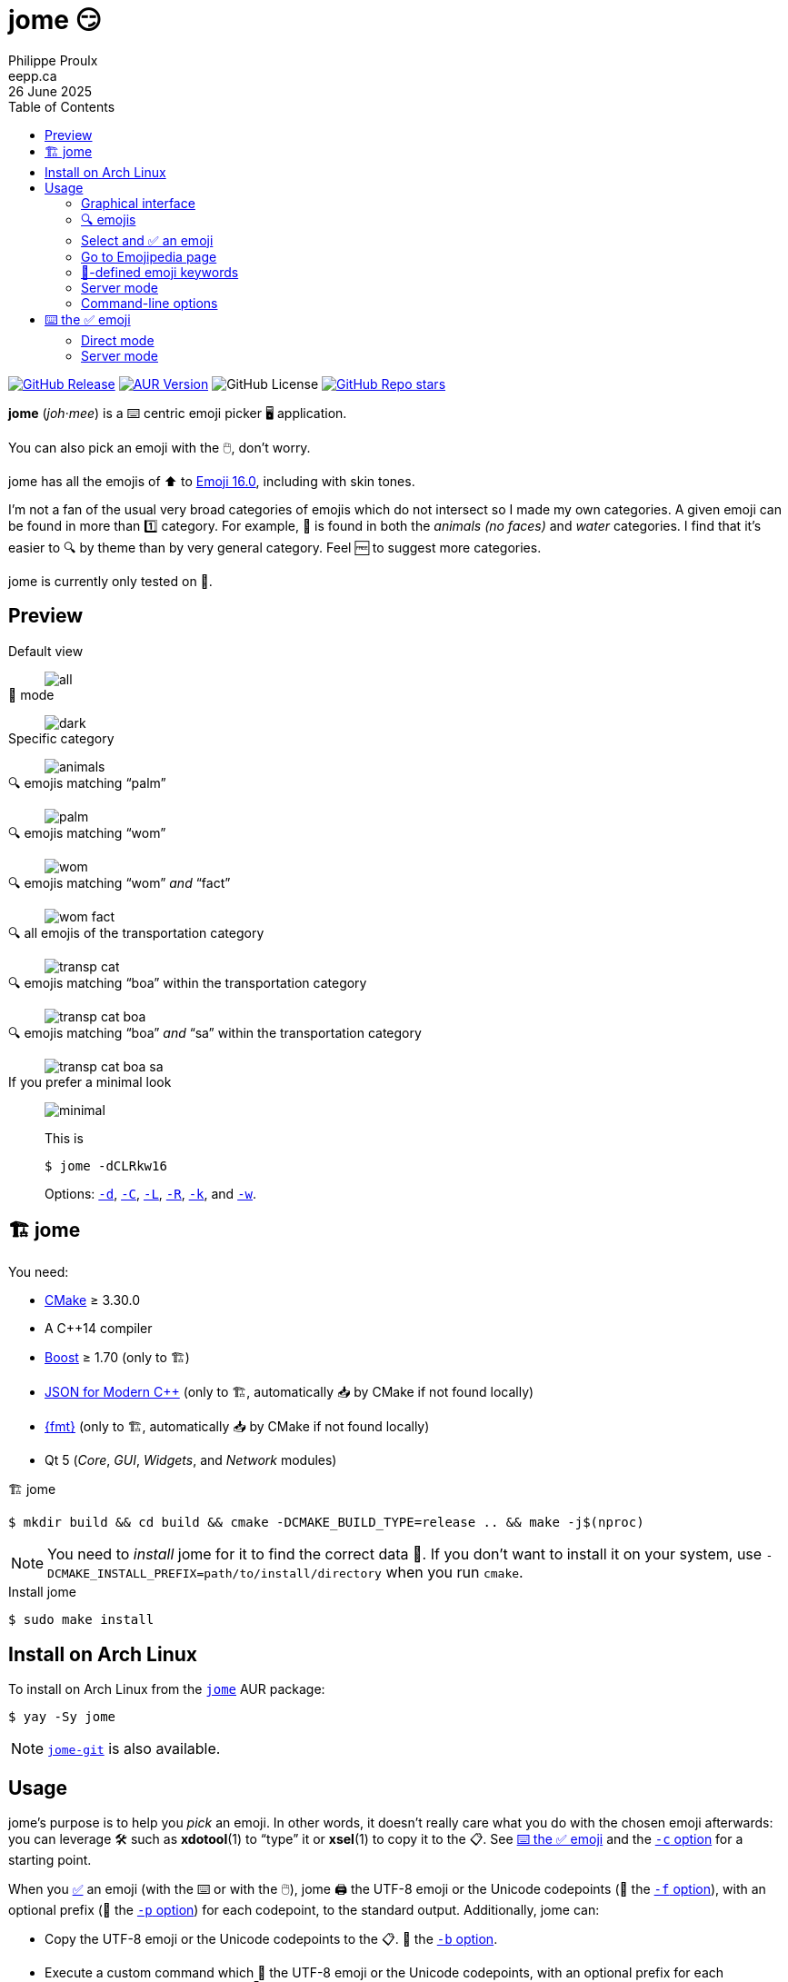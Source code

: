 ifdef::env-github[]
:toc: macro
endif::env-github[]

ifndef::env-github[]
:toc: left
endif::env-github[]

:icons: font
:nofooter:

= jome 😏
Philippe Proulx <eepp.ca>
26 June 2025

https://github.com/eepp/jome/releases/tag/v1.4.1[image:https://img.shields.io/github/v/release/eepp/jome?display_name=release[GitHub Release]]
https://aur.archlinux.org/packages/jome[image:https://img.shields.io/aur/version/jome?&label=AUR[AUR Version]]
image:https://img.shields.io/github/license/eepp/jome[GitHub License]
https://github.com/eepp/jome/stargazers[image:https://img.shields.io/github/stars/eepp/jome?style=flat&label=GH%20stars[GitHub Repo stars]]

[.lead]
**jome** (_joh_·_mee_) is a ⌨️ centric emoji picker 🖥️ application.

You can also pick an emoji with the 🖱️, don't worry.

jome has all the emojis of ⬆️ to
https://emojipedia.org/emoji-16.0/[Emoji{nbsp}16.0], including
with skin tones.

I'm not a fan of the usual very broad categories of emojis which do not
intersect so I made my own categories. A given emoji can be found in
more than 1️⃣ category. For example, 🦈 is found in both the _animals (no
faces)_ and _water_ categories. I find that it's easier to 🔍 by
theme than by very general category. Feel 🆓 to suggest more
categories.

jome is currently only tested on 🐧.

ifdef::env-github[]
toc::[]
endif::env-github[]

== Preview

Default view:: {empty}
+
image::screenshots/all.png[]

🌚 mode:: {empty}
+
image::screenshots/dark.png[]

Specific category:: {empty}
+
image::screenshots/animals.png[]

🔍 emojis matching "`palm`":: {empty}
+
image::screenshots/palm.png[]

🔍 emojis matching "`wom`":: {empty}
+
image::screenshots/wom.png[]

🔍 emojis matching "`wom`" _and_ "`fact`":: {empty}
+
image::screenshots/wom-fact.png[]

🔍 all emojis of the transportation category:: {empty}
+
image::screenshots/transp-cat.png[]

🔍 emojis matching "`boa`" within the transportation category:: {empty}
+
image::screenshots/transp-cat-boa.png[]

🔍 emojis matching "`boa`" _and_ "`sa`" within the transportation category:: {empty}
+
image::screenshots/transp-cat-boa-sa.png[]

If you prefer a minimal look:: {empty}
+
image::screenshots/minimal.png[]
+
This is
+
----
$ jome -dCLRkw16
----
+
Options: <<opt-d,`-d`>>, <<opt-C,`-C`>>, <<opt-L,`-L`>>,
<<opt-R,`-R`>>, <<opt-k,`-k`>>, and <<opt-w,`-w`>>.

[[build]]
== 🏗 jome

You need:

* https://cmake.org/[CMake] ≥ 3.30.0
* A {cpp}14 compiler
* http://www.boost.org/[Boost] ≥ 1.70 (only to 🏗)
* https://json.nlohmann.me/[JSON for Modern C++] (only to 🏗,
  automatically 📥 by CMake if not found locally)
* https://fmt.dev/[pass:[{fmt}]] (only to 🏗,
  automatically 📥 by CMake if not found locally)
* Qt 5 (_Core_, _GUI_, _Widgets_, and _Network_ modules)

.🏗 jome
----
$ mkdir build && cd build && cmake -DCMAKE_BUILD_TYPE=release .. && make -j$(nproc)
----

[NOTE]
You need to _install_ jome for it to find the correct data 📄. If you
don't want to install it on your system, use
`-DCMAKE_INSTALL_PREFIX=path/to/install/directory` when you run `cmake`.

.Install jome
----
$ sudo make install
----

== Install on Arch Linux

To install on Arch Linux from the
https://aur.archlinux.org/packages/jome[`jome`] AUR package:

----
$ yay -Sy jome
----

NOTE: https://aur.archlinux.org/packages/jome-git[`jome-git`] is
also available.

== Usage

jome's purpose is to help you _pick_ an emoji. In other words, it
doesn't really care what you do with the chosen emoji afterwards: you
can leverage 🛠️ such as **xdotool**(1) to "`type`" it or **xsel**(1)
to copy it to the 📋. See <<type,⌨️ the ✅ emoji>>
and the <<opt-c,`-c`{nbsp}option>> for a starting point.

When you <<accept-emoji,✅>> an emoji (with the ⌨️ or with the 🖱️),
jome 🖨️ the UTF-8 emoji or the Unicode codepoints (👀 the
<<opt-f,`-f`{nbsp}option>>), with an optional prefix (👀 the
<<opt-p,`-p`{nbsp}option>>) for each codepoint, to the standard output.
Additionally, jome can:

* Copy the UTF-8 emoji or the Unicode codepoints to the 📋. 👀
  the <<opt-b,`-b`{nbsp}option>>.

* Execute a custom command which 📨 the UTF-8 emoji or the Unicode
  codepoints, with an optional prefix for each codepoint, as its
  last argument(s). 👀 the <<opt-c,`-c`{nbsp}option>>.

* Send the UTF-8 emoji or the Unicode codepoints, with an optional
  prefix for each codepoint, in response to a client which requested
  picking an emoji. 👀 the <<opt-s,`-s`{nbsp}option>>.

If you close the 🪟 (you can 👇 **Escape** or **Ctrl**pass:[+]**C**
to do this), then jome 🖨️ nothing to the standard output
and executes nothing.

If you don't start jome in <<server-mode,server mode>>
(<<opt-s,`-s`{nbsp}option>>) and you don't specify the
<<opt-q,`-q`{nbsp}option>>, then jome immediately 👋 after you ✅
an emoji or close the 🪟.

=== Graphical interface

image::screenshots/all.png[]

There are 4️⃣ sections:

[[find-box]]🔍 box (⬆️)::
    Input box where you can ⌨️ a query to <<find-emojis,🔍 emojis>>.

Emoji grid::
    All emojis (with an empty 🔍 box) or 🔍 results.
+
When there's at least 1️⃣ emoji, there's always a selected emoji with a
🔲 box around it.
+
🖱️ an emoji to ✅ it. Press **Shift** when clicking to don't 🖨️
https://emojipedia.org/variation-selector-16[VS-16]
codepoints (see the <<opt-V,`-V`{nbsp}option>>).
+
Hover an emoji to update the ⬇️ emoji info text temporarily.
+
Make the background behind emojis 🌚 with the
<<opt-d,`-d`{nbsp}option>>.
+
🙈 the category 🏷️ with the <<opt-L,`-L`{nbsp}option>>.
+
🙈 the "`Recent`" category with the <<opt-R,`-R`{nbsp}option>>.

Category 📜::
    📜 of available categories.
+
When all emojis are 👁️ (the 🔍 box is empty), 🖱️ a category
name to scroll to this emoji category.
+
The first category, "`Recent`", is a special category with the recently
✅ emojis.
+
Use the <<opt-H,`-H`{nbsp}option>> to override the maximum number
of recently ✅ emojis.
+
🙈 the "`Recent`" category with the <<opt-R,`-R`{nbsp}option>>.
+
🙈 the whole category 📜 with the <<opt-C,`-C`{nbsp}option>>.

Emoji info text (⬇️)::
    Name, Unicode codepoints, Emoji standard version, and keywords of
    the selected or hovered emoji.
+
🙈 the keyword list 📜 with the <<opt-k,`-k`{nbsp}option>>.

[[find-emojis]]
=== 🔍 emojis

The power of jome is its <<find-box,🔍 box>>.

When you launch jome, the 🔍 box is focused, and it should stay
focused unless you browse emojis manually with the intention of
✅ one with the 🖱️.

The format of a query is 1️⃣ of:

* `_TERMS_`
* `_CAT_/`
* `_CAT_/_TERMS_`
* `_CODEPOINT_`
* `_CAT_/_CODEPOINT_`

where:

`_CAT_`::
    Partial name of categories in which to 🔍.

`_TERMS_`::
    Space-separated 📜 of 🔍 terms.
+
For an emoji to be part of the results, its name and keywords must
contain _all_ the 🔍 terms.

`_CODEPOINT_`::
    A single Unicode codepoint using the standard `U+__ABCD__` notation.

Everything is 💼-insensitive.

[[select]]
=== Select and ✅ an emoji

To select an emoji, use the following ⌨️:

⬅️, ➡️, ⬆️, ⬇️::
    Go ⬅️/➡️/⬆️/⬇️.

**Ctrl**pass:[+]⬅️, **Ctrl**pass:[+]➡️::
    Go ⬅️/➡️ 5️⃣ emojis.

**Page ⬆️**, **Page ⬇️**::
    Go ⬆️/⬇️ 10 rows.

**Home**::
    Go to the first emoji.

**End**::
    Go to the last emoji.

[[accept-emoji]]To ✅ the selected emoji, 👇:

**Enter**::
    ✅ the selected emoji with, if applicable:

Without the <<opt-t,`-t`{nbsp}option>>:::
    No skin tone (🟡).

With the `-t` option:::
    The default skin tone (value of `-t`).

**Shift**pass:[+]**Enter**::
    Like **Enter**, but do not 🖨️
    https://emojipedia.org/variation-selector-16[VS-16] codepoints.
+
See the <<opt-V,`-V`{nbsp}option>> option.

**F1**::
**F2**::
**F3**::
**F4**::
**F5**::
    If the selected emoji supports skin tones, ✅ the selected
    emoji with a light, medium-light, medium, medium-dark, or dark
    skin tone, overriding the <<opt-k,`-t`{nbsp}option>> (if any).

**Shift**pass:[+]**F1**::
**Shift**pass:[+]**F2**::
**Shift**pass:[+]**F3**::
**Shift**pass:[+]**F4**::
**Shift**pass:[+]**F5**::
    Like **F1** to **F5**, but do not 🖨️
    https://emojipedia.org/variation-selector-16[VS-16] codepoints.
+
See the <<opt-V,`-V`{nbsp}option>> option.

To ❌, 👇 **Escape** or **Ctrl**pass:[+]**C**, or close the 🪟.

=== Go to Emojipedia page

To go to the https://emojipedia.org/[Emojipedia] 🌐 of the
<<select,selected>> emoji, 👇 **F12**.

To go to the Emojipedia 🌐 of any emoji with the 🖱️, right-click it and
click "`Go to Emojipedia page`".

=== 👤-defined emoji keywords

You can either replace or ➕ the built-in 📜 of keywords which
jome searches when 🔍 emojis.

To set 👤-defined keywords, create an `emojis.json` 📄 within:

[horizontal]
On 🐧::
    `~/.config/jome/`

On 🍎::
    `~/Library/Preferences/jome`

On 🪟::
    `C:/Users/__USERNAME__/AppData/Local/jome` (probably) or
    `C:/ProgramData/jome`

`emojis.json` must contain a JSON object where 🔑 are emojis and
values are objects. Each value may contain one of:

`keywords`::
    An array of keywords which replaces the built-in keywords entirely
    for this emoji.

`extra-keywords`::
    An array of keywords which ➕ either the built-in keywords
    or the keywords of the `keywords` entry for this emoji.

Example:

[source,json]
----
{
  "🍁": {
    "extra-keywords": ["canada", "laurentides"]
  },
  "😃": {
    "keywords": ["yay", "hourra"]
  },
  "🚬": {
    "extra-keywords": ["claude poirier"]
  },
  "🫚": {
    "extra-keywords": ["canada dry", "martin deschamps"]
  }
}
----

[[server-mode]]
=== Server mode

jome features a server mode to avoid creating a process (a Qt 🪟 can
be quite long to create) every ⌚ you need to pick an emoji. With this
mode, you can 👁️ the jome 🪟 instantaneously.

To start jome in server mode, use the <<opt-s,`-s`{nbsp}option>> to
specify the server name:

----
$ jome -s mein-server
----

This creates a local server named `mein-server`. On Unix, it creates the
socket 📄 `/tmp/mein-server`.

[IMPORTANT]
--
On Unix, the server mode won't work if the socket 📄
already exists. Remove the 📄 before you start jome in server mode:

----
$ rm -f /tmp/mein-server
$ jome -s mein-server
----
--

When jome starts in server mode, it doesn't 👁️ its 🪟. Instead,
it ⌛ for a command sent by the client, `jome-ctl`. To 👁️ the
🪟:

----
$ jome-ctl mein-server
----

When you <<accept-emoji,✅>> an emoji, `jome-ctl` 🖨️ what jome
also 🖨️ to the standard output and 👋 with exit code 0️⃣.
Therefore, the output format of `jome-ctl` is 🎛 by the
<<cl-options,options>> passed to `jome`.

If you ❌ jome (👇 **Escape** or **Ctrl**pass:[+]**C**, or
close the 🪟), `jome-ctl` 🖨️ nothing and returns with exit code 1️⃣.

In server mode, jome doesn't 👋 once you ✅ an emoji or ❌:
it 🙈 the 🪟 and keeps 👂. To make it 👋 gracefully,
which also removes the socket 📄:

----
$ jome-ctl mein-server quit
----

You don't need to use what `jome-ctl` 🖨️ to the standard output. You can
use jome in server mode with the <<opt-c,`-c`{nbsp}option>> to make jome
execute a command itself. For example:

----
$ rm -f /tmp/mein-server
$ jome -s mein-server -c 'xdotool type'
----

Then, bind a ⌨️ shortcut to:

----
$ jome-ctl mein-server
----

[[cl-options]]
=== Command-line options

[%header,cols="1d,3a"]
|===
|Option |Description

|`-f _FMT_`
|[[opt-f]]Set the output format to `_FMT_`:

`utf-8` (default)::
    UTF-8 emoji.

`cp`::
    Space-separated Unicode codepoints (hexadecimal).
+
Example: `1f645 200d 2642 fe0f`
+
Prepend a prefix to each codepoint with <<opt-p,`-p`>>.

|`-p _PREFIX_`
|[[opt-p]]Set the prefix to be prepended to each Unicode codepoint with
`-f cp`.

For example, with `-f cp` and `-p U+`:

----
U+1f645 U+200d U+2642 U+fe0f
----

|`-n`
|Do not 🖨️ a newline after 🖨️ the emoji or codepoints.

|`-V`
|[[opt-V]]Do not 🖨️
https://emojipedia.org/variation-selector-16[Variation Selector-16]
(VS-16) codepoints.

VS-16 is a suffix codepoint which specifies that the preceding character
should be displayed with emoji presentation. For example, ♥ (which
predates Unicode emojis) followed with VS-16 becomes{nbsp}♥️.

There are applications/fonts which don't like VS-16.

|`-t _TONE_`
|[[opt-t]]Set the default skin tone to `_TONE_` instead of none:

[horizontal]
`L`:: Light.
`ML`:: Medium-light.
`M`:: Medium.
`MD`:: Medium-dark.
`D`:: Dark.

The **F1** to **F5** keys still <<accept-emoji,✅>> an emoji
with a specific skin tone.

|`-c _CMD_`
|[[opt-c]]When you ✅ an emoji, execute the command `_CMD_` 20{nbsp}ms
_after_ closing the jome 🪟.

jome interprets `_CMD_` like a 🐚 does, so you can have arguments too.

`_CMD_` 📨 the UTF-8 emoji or the Unicode codepoints (depending on
the <<opt-f,`-f`{nbsp}option>>) with their optional prefix as its last
argument(s).

Examples with https://www.semicomplete.com/projects/xdotool/[xdotool]:

----
$ jome -c 'xdotool type'
$ jome -f cp -p U -c 'xdotool key --delay 20'
----

|`-b`
|[[opt-b]]When you ✅ an emoji, copy the UTF-8 emoji or the Unicode
codepoints (depending on the <<opt-f,`-f`{nbsp}option>>) to the 📋.

WARNING: This uses
https://doc.qt.io/qt-5/qclipboard.html[`QClipboard`] and is known
not to always work, depending on your 🪟 🧑‍💼.

|`-q`
|[[opt-q]]Do not 👋 when you <<accept-emoji,✅>> an emoji.

By default, when you ✅ an emoji (with the ⌨️ or with the 🖱️), jome:

. 🖨️ the ✅ emoji or its codepoints to the standard output.
. 🙈 its 🪟.
. **Optional**: Copies the ✅ emoji/codepoints to the
  📋 (👀 the <<opt-b,`-b`{nbsp}option>>).
. **Optional**: Executes a command (👀 the <<opt-c,`-c`{nbsp}option>>)
  after 20{nbsp}ms.
. **If not running in server mode**, 👋 (👀 the
  <<opt-s,`-s`{nbsp}option>>).

With the `-q`{nbsp}option, jome doesn't 🙈 its 🪟 and doesn't 👋
when you ✅ an emoji so that you can make it 🖨️ multiple emojis
and/or execute a command multiple ⌚ with multiple emojis without
restarting the application.

You cannot specify the `-q` and <<opt-s,`-s`>>{nbsp}options at the
same{nbsp}⌚.

|`-s _NAME_`
|[[opt-s]]Start jome in <<server-mode,server mode>> and set the server name
to `_NAME_`.

On Unix, this creates the socket 📄 `/tmp/_NAME_` which must _not exist_
before you start jome.

You cannot specify the `-s` and <<opt-q,`-q`>>{nbsp}options at the
same{nbsp}⌚.

|`-d`
|[[opt-d]]Use a 🌚 background for emojis.

|`-C`
|[[opt-C]]🙈 the category 📜.

|`-L`
|[[opt-L]]🙈 the category 🏷️ in the emoji grid.

|`-R`
|[[opt-R]]🙈 the "`Recent`" category.

|`-r`
|[[opt-r]]Include the recently accepted emojis in the results
when 🔍 emojis.

In this 💼, jome 👁️ the recently accepted emojis first within the
result grid.

|`-k`
|[[opt-k]]🙈 the keyword 📜.

|`-w _WIDTH_`
|[[opt-w]]Set the width of individual emojis to `_WIDTH_`{nbsp}pixels, amongst
16, 24, 32 (default), 40, or{nbsp}48.

|`-P _PERIOD_`
|[[opt-P]]Set the flashing period of the selection 🔲 to
`_PERIOD_`{nbsp}ms (greater than or equal to{nbsp}32).

The selection 🔲 doesn't flash by default.

|`-H _COUNT_`
|[[opt-H]]Set the maximum number of recently ✅ emojis
to{nbsp}``__COUNT__`` instead of{nbsp}30.
|===

[[type]]
== ⌨️ the ✅ emoji

Here are Bash 📜 to ⌨️ the ✅ emoji with
https://www.semicomplete.com/projects/xdotool/[xdotool].

=== Direct mode

With `xdotool key`::
+
[source,bash]
----
#!/usr/bin/bash

codepoints=$(jome -f cp -p U)

if (($? != 0)); then
    exit 1
fi

xdotool key --delay 20 "$codepoints"
----

With `xdotool type`::
+
[source,bash]
----
#!/usr/bin/bash

emoji=$(jome)

if (($? != 0)); then
    exit 1
fi

xdotool type "$emoji"
----

=== Server mode

With `xdotool key`::
+
[source,bash]
----
#!/usr/bin/bash

socket_name=jome.socket.$(id -u)

if [[ ! -e "/tmp/$socket_name" ]]; then
    jome -s "$socket_name" -n -w48 -f cp -p U & disown

    until [[ -e "/tmp/$socket_name" ]]; do
        sleep .1
    done
fi

codepoints=$(jome-ctl "$socket_name")

if (($? == 0)); then
    sleep .02
    xdotool key --delay 20 "$codepoints"
fi
----

With `xdotool type`::
+
[source,bash]
----
#!/usr/bin/bash

socket_name=jome.socket.$(id -u)

if [[ ! -e "/tmp/$socket_name" ]]; then
    jome -s "$socket_name" -n -w48 & disown

    until [[ -e "/tmp/$socket_name" ]]; do
        sleep .1
    done
fi

emoji=$(jome-ctl "$socket_name")

if (($? == 0)); then
    sleep .02
    xdotool type "$emoji"
fi
----
